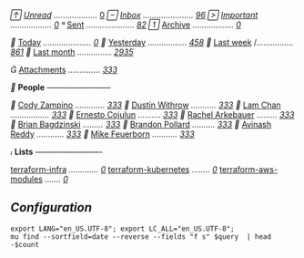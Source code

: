 // /[[mu:flag:unread][Unread]]/ /.................../ [[mu:flag:unread|%4d][   0]]
// /[[mu:m:/Procore.com/INBOX][Inbox]]/ /....................../ /[[mu:m:/Procore.com/INBOX|%2d][96]]/
// /[[mu:flag:flagged][Important]]/ /................../ /[[mu:flag:flagged|%2d][ 0]]/
// [[mu:m:"/Procore.com/Sent\ Mail"][Sent]] /...................../ /[[mu:m:"/Procore.com/Sent\ Mail"|%4d][  82]]/
// [[mu:m:"/Procore.com/All\ Mail"][Archive]] /................../ /[[mu:m:"/Procore.com/All\ Mail"|%4d][   0]]/

// [[mu:date:today..now][Today]] /...................../ /[[mu:date:today..now|%3d][  0]]/
// [[mu:date:2d..today and not date:today..now][Yesterday]] /................./ /[[mu:date:2d..today and not date:today..now|%3d][458]]/
// [[mu:date:1w..now][Last week]] /................ /[[mu:date:7d..now|%4d][ 861]]/
// [[mu:date:4w..now][Last month]] /.............../ /[[mu:date:4w..|%4d][2935]]/

// [[mu:flag:attach][Attachments]] /............../ /[[mu:flag:attach|%4d][ 333]]/

// *People* /------------------------/

// [[mu:from:"Cody Zampino"][Cody Zampino]] /............./ /[[mu:from:"Cody Zampino"|%4d][ 333]]/
// [[mu:from:"Dustin Withrow"][Dustin Withrow]] /.........../ /[[mu:from:"Dustin Withrow"|%4d][ 333]]/
// [[mu:from:"Lam Chan"][Lam Chan]] /................./ /[[mu:from:"Lam Chan"|%4d][ 333]]/
// [[mu:from:"Ernesto Cojulun"][Ernesto Cojulun]] /........../ /[[mu:from:"Ernesto Cojulun"|%4d][ 333]]/
// [[mu:from:"Rachel Arkebauer"][Rachel Arkebauer]] /........./ /[[mu:from:"Rachel Arkebauer"|%4d][ 333]]/
// [[mu:from:"Brian Bagdzinski"][Brian Bagdzinski]] /........./ /[[mu:from:"Brian Bagdzinski"|%4d][ 333]]/
// [[mu:'from:"Brandon Pollard" or from:"brandonpollard"'][Brandon Pollard]] /........../ /[[mu:'from:"Brandon Pollard" or from:"brandonpollard"'|%4d][ 333]]/
// [[mu:'from:"Avinash*" or from:"Avinash Reddy"'][Avinash Reddy]] /............/ /[[mu:'from:"Avinash*" or from:"Avinash Reddy"'|%4d][ 333]]/
// [[mu:from:"Mike Feuerborn" or ][Mike Feuerborn]] /.........../ /[[mu:'from:"Mike Feuerborn" or from:"Michael Feuerborn"'|%4d][ 333]]/

// *Lists* /-------------------------/

[[mu:list:"terraform-infra.procore.github.com"][terraform-infra]] /............./ /[[mu:list:"terraform-infra.procore.github.com"|%4d][   0]]/
[[mu:list:"terraform-kubernetes.procore.github.com"][terraform-kubernetes]] /......../ /[[mu:list:"terraform-kubernetes.procore.github.com"|%4d][   0]]/
[[mu:list:"terraform-aws-modules.procore.github.com"][terraform-aws-modules]] /......./ /[[mu:list:"terraform-aws-modules.procore.github.com"|%4d][   0]]/


** /Configuration/
:PROPERTIES:
:VISIBILITY: hideall
:END:

#+STARTUP: showall showstars indent

#+NAME: query
#+BEGIN_SRC shell :results list raw :var query="flag:unread count=5
export LANG="en_US.UTF-8"; export LC_ALL="en_US.UTF-8";
mu find --sortfield=date --reverse --fields "f s" $query  | head -$count
#+END_SRC

#+KEYMAP: u | mu4e-headers-search "flag:unread"
#+KEYMAP: i | mu4e-headers-search "m:/inria/inbox or m:/gmail/inbox or m:/univ/inbox"
#+KEYMAP: d | mu4e-headers-search "m:/inria/drafts or m:/gmail/drafts or m:/univ/drafts"
#+KEYMAP: s | mu4e-headers-search "m:/inria/sent or m:/gmail/sent or m:/univ/sent"
#+KEYMAP: f | mu4e-headers-search "flag:flagged"

#+KEYMAP: t | mu4e-headers-search "date:today..now"
#+KEYMAP: y | mu4e-headers-search "date:2d..today and not date:today..now"
#+KEYMAP: w | mu4e-headers-search "date:7d..now"
#+KEYMAP: m | mu4e-headers-search "date:4w..now"

#+KEYMAP: C | mu4e-compose-new
#+KEYMAP: U | mu4e-dashboard-update
#+KEYMAP: ; | mu4e-context-switch
#+KEYMAP: q | mu4e-dashboard-quit
#+KEYMAP: W | mu4e-headers-toggle-include-related
#+KEYMAP: O | mu4e-headers-change-sorting
#+KEYMAP: x | mu4e-mark-execute-all t
#+KEYMAP: <return> | org-open-at-point
